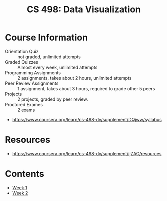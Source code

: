 #+TITLE: CS 498: Data Visualization

* Course Information
[[file:_img/screenshot_2018-05-15_12-57-52.png]]

[[file:_img/screenshot_2018-05-15_13-03-35.png]]

- Orientation Quiz        :: not graded, unlimited attempts
- Graded Quizzes          :: Almost every week, unlimited attempts
- Programming Assignments :: 2 assignments, takes about 2 hours, unlimited attempts
- Peer Review Assignments :: 1 assignment, takes about 3 hours, required to grade other 5 peers
- Projects                :: 2 projects, graded by peer review.
- Proctored Exames        :: 2 exams


[[file:_img/screenshot_2018-05-15_13-10-35.png]] 

:REFERENCES:
- https://www.coursera.org/learn/cs-498-dv/supplement/DQjww/syllabus
:END:

* Resources
[[file:_img/screenshot_2018-05-15_13-12-45.png]]

:REFERENCES:
- https://www.coursera.org/learn/cs-498-dv/supplement/ijZAO/resources
:END:

* Contents
- [[./week-01/README.org][Week 1]]
- [[./week-02/README.org][Week 2]]
